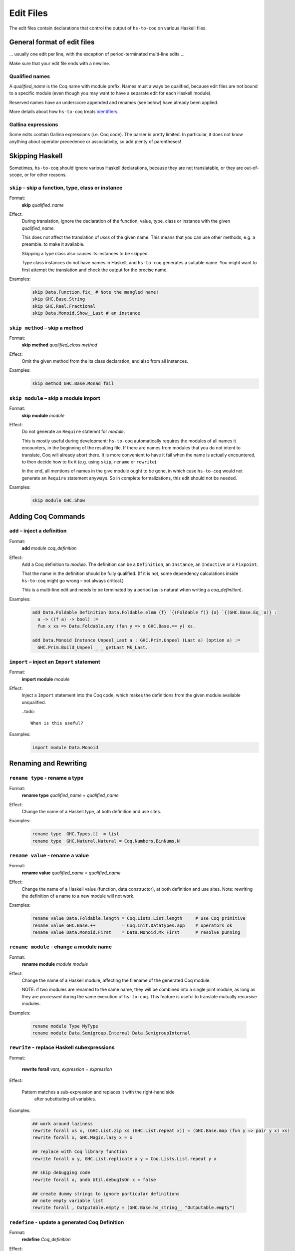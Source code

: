 ==========
Edit Files
==========

The edit files contain declarations that control the output of ``hs-to-coq`` on
various Haskell files.

General format of edit files
----------------------------

... usually one edit per line, with the exception of period-terminated
multi-line edits ...

Make sure that your edit file ends with a newline.

Qualified names
^^^^^^^^^^^^^^^

A *qualified_name* is the Coq name with module prefix.
Names must always be qualified, because edit files are not bound to a specific
module (even though you may want to have a separate edit for each Haskell
module).

Reserved names have an underscore appended and renames (see below) have already
been applied.

More details about how ``hs-to-coq`` treats `identifiers <mangling.html>`_.


Gallina expressions
^^^^^^^^^^^^^^^^^^^

Some edits contain Gallina expressions (i.e. Coq code). The parser is pretty
limited. In particular, it does not know anything about operator precedence or
associativity, so add plenty of parentheses!

Skipping Haskell
----------------

Sometimes, ``hs-to-coq`` should ignore various Haskell declarations, because
they are not translatable, or they are out-of-scope, or for other reasons.

``skip`` – skip a function, type, class or instance
^^^^^^^^^^^^^^^^^^^^^^^^^^^^^^^^^^^^^^^^^^^^^^^^^^^

Format:
  | **skip** *qualified_name*

Effect:
  During translation, ignore the declaration of the function, value, type, class or
  instance with the given *qualified_name*.

  This does not affect the translation of *uses* of the given name. This means
  that you can use other methods, e.g. a preamble. to make it available.


  Skipping a type class also causes its instances to be skipped.

  Type class instances do not have names in Haskell, and ``hs-to-coq``
  generates a suitable name.  You might want to first attempt the translation
  and check the output for the precise name.


Examples:
   .. code-block:: shell

     skip Data.Function.fix_ # Note the mangled name!
     skip GHC.Base.String
     skip GHC.Real.Fractional
     skip Data.Monoid.Show__Last # an instance

``skip method`` – skip a method
^^^^^^^^^^^^^^^^^^^^^^^^^^^^^^^

Format:
  | **skip** **method** *qualified_class* *method*

Effect:
  Omit the given method from the its class declaration, and also from all
  instances.

Examples:
   .. code-block:: shell

     skip method GHC.Base.Monad fail

``skip module`` – skip a module import
^^^^^^^^^^^^^^^^^^^^^^^^^^^^^^^^^^^^^^

Format:
  | **skip** **module** *module*

Effect:
  Do not generate an ``Require`` statemnt for *module*.

  This is mostly useful during development: ``hs-to-coq`` automatically requires
  the modules of all names it encounters, in the beginning of the resulting file.
  If there are names from modules that you do not intent to translate, Coq will
  already abort there. It is more convenient to have it fail when the name is actually
  encountered, to then decide how to fix it (e.g. using ``skip``, ``rename`` or ``rewrite``).

  In the end, all mentions of names in the give module ought to be gone, in
  which case ``hs-to-coq`` would not generate an ``Require`` statement anyways.
  So in complete formalizations, this edit should not be needed.

Examples:
   .. code-block:: shell

     skip module GHC.Show


Adding Coq Commands
-------------------

``add`` – inject a definition
^^^^^^^^^^^^^^^^^^^^^^^^^^^^^

Format:
  | **add** *module* *coq_definition*

Effect:
  Add a Coq definition to *module*. The
  definition can be a ``Definition``, an ``Instance``, an ``Inductive`` or a
  ``Fixpoint``.

  That the name in the definition should be fully qualified. (If it is not,
  some dependency calculations inside ``hs-to-coq`` might go wrong – not always
  critical.)

  This is a multi-line edit and needs to be terminated by a period (as is
  natural when writing a *coq_definition*).

Examples:
   .. code-block:: shell

      add Data.Foldable Definition Data.Foldable.elem {f} `{(Foldable f)} {a} `{(GHC.Base.Eq_ a)} :
        a -> ((f a) -> bool) :=
        fun x xs => Data.Foldable.any (fun y => x GHC.Base.== y) xs.

      add Data.Monoid Instance Unpeel_Last a : GHC.Prim.Unpeel (Last a) (option a) :=
        GHC.Prim.Build_Unpeel _ _ getLast Mk_Last.

``import`` – inject an ``Import`` statement
^^^^^^^^^^^^^^^^^^^^^^^^^^^^^^^^^^^^^^^^^^^

Format:
  | **import** **module** *module*

Effect:
  Inject a ``Import`` statement into the Coq code, which makes the definitions
  from the given module available unqualified.

  ..todo::

    When is this useful?

Examples:
   .. code-block:: shell

     import module Data.Monoid


Renaming and Rewriting
----------------------

``rename type`` - rename a type
^^^^^^^^^^^^^^^^^^^^^^^^^^^^^^^

Format:
  | **rename type** *qualified_name* = *qualified_name*

Effect: 
  Change the name of a Haskell type, at both definition and use sites.

Examples:
   .. code-block:: shell

     rename type  GHC.Types.[]  = list
     rename type  GHC.Natural.Natural = Coq.Numbers.BinNums.N


``rename value`` - rename a value
^^^^^^^^^^^^^^^^^^^^^^^^^^^^^^^^^

Format:
  | **rename value** *qualified_name* = *qualified_name*

Effect:
  Change the name of a Haskell value (function, data constructor), at both
  definition and use sites. Note: rewriting the definition of a name to a new 
  module will not work.

Examples:

   .. code-block:: shell
 
       rename value Data.Foldable.length = Coq.Lists.List.length     # use Coq primitive
       rename value GHC.Base.++          = Coq.Init.Datatypes.app    # operators ok
       rename value Data.Monoid.First    = Data.Monoid.Mk_First      # resolve punning

``rename module`` - change a module name
^^^^^^^^^^^^^^^^^^^^^^^^^^^^^^^^^^^^^^^^

Format:
  | **rename module** *module* *module*

Effect:
  Change the name of a Haskell module, affecting the filename of the
  generated Coq module.

  NOTE: if two modules are renamed to the same name, they will be combined
  into a single joint module, as long as they are processed during the same
  execution of ``hs-to-coq``. This feature is useful to translate mutually
  recursive modules. 

Examples:

 .. code-block:: shell
 
     rename module Type MyType
     rename module Data.Semigroup.Internal Data.SemigroupInternal


``rewrite`` - replace Haskell subexpressions
^^^^^^^^^^^^^^^^^^^^^^^^^^^^^^^^^^^^^^^^^^^^

Format:

  | **rewrite** **forall** *vars*, *expression* = *expression*

Effect:

    Pattern matches a sub-expression and replaces it with the right-hand side
	 after substituting all variables.

Examples:

 .. code-block:: shell

    ## work around laziness
    rewrite forall xs x, (GHC.List.zip xs (GHC.List.repeat x)) = (GHC.Base.map (fun y => pair y x) xs)
    rewrite forall x, GHC.Magic.lazy x = x

    ## replace with Coq library function
    rewrite forall x y, GHC.List.replicate x y = Coq.Lists.List.repeat y x

    ## skip debugging code
    rewrite forall x, andb Util.debugIsOn x = false
 
    ## create dummy strings to ignore particular definitions
    ## note empty variable list
    rewrite forall , Outputable.empty = (GHC.Base.hs_string__ "Outputable.empty")

``redefine`` - update a generated Coq Definition
^^^^^^^^^^^^^^^^^^^^^^^^^^^^^^^^^^^^^^^^^^^^^^^^

Format:
  | **redefine** *Coq_definition*


Effect:
  Combines the **skip** and **add** edits.

Examples:

 .. code-block:: shell

     redefine Definition GHC.Base.map {A B :Type} (f : A -> B) xs := Coq.Lists.List.map f xs.
  

``type synonym`` - deprecated
^^^^^^^^^^^^^^^^^^^^^^^^^^^^^

Format:
  | **type synonym** *name* **:->** *name*

Effect:

Examples:

 .. code-block:: shell




Extra information
-----------------

``type kinds`` - Declare kinds of type arguments to Inductive datatypes
^^^^^^^^^^^^^^^^^^^^^^^^^^^^^^^^^^^^^^^^^^^^^^^^^^^^^^^^^^^^^^^^^^^^^^^

Format:
  | **type kinds** *qualified_name* *Coq_types*

Effect:

Examples:
  .. code-block:: shell


``class kinds`` - Declare kinds of type arguments to Type classes
^^^^^^^^^^^^^^^^^^^^^^^^^^^^^^^^^^^^^^^^^^^^^^^^^^^^^^^^^^^^^^^^^

Format:
  | **class kinds** *qualified_name* *Coq_types*

Effect:

Examples:
  .. code-block:: shell


``add scope`` - 
^^^^^^^^^^^^^^^^

Format:
  | **add scope** *scope* **for** *place* *qualified_name*

Effect:

Examples:
  .. code-block:: shell


``manual notation`` -
^^^^^^^^^^^^^^^^^^^^^


Format:
  | manual notation *name*

Effect:

Examples:
  .. code-block:: shell


Termination edits
-----------------

termination <qualified name> <termarg>

coinductive <qualified name>


If qualid is not structurally recursive, termarg can be one of 
  - deferred 
  - corecursive
  - { struct qualid }
  - { measure id ... } 
  - { wf id qualid }

Order
-----

order <qualified name> ...

For example, 

    order GHC.Base.Functor__arrow GHC.Base.Applicative__arrow_op_ztzg__ GHC.Base.Applicative__arrow GHC.Base.Monad__arrow_return_ GHC.Base.Monad__arrow GHC.Base.Alternative__arrow GHC.Base.MonadPlus__arrow

Axiomatization
--------------

axiomatize <modulename>

Localizing edits
----------------

in <qualified name> <edit>
